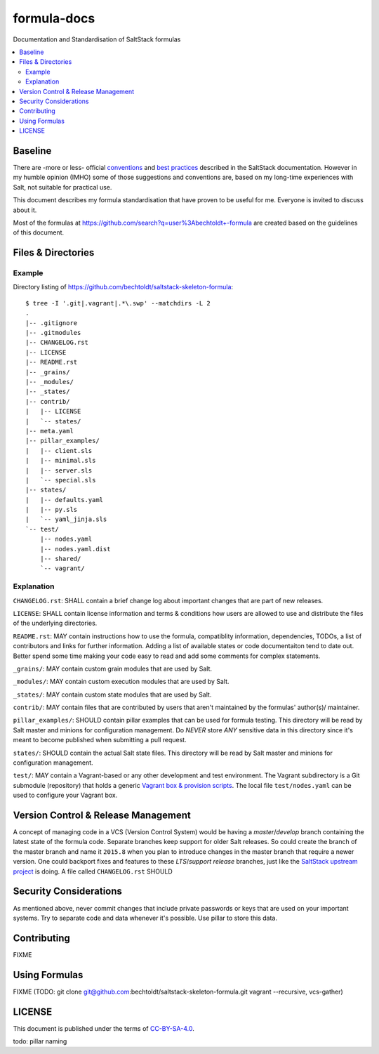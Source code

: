 ============
formula-docs
============

.. image:: https://img.shields.io/badge/flattr-donate-red.svg
    :alt: Donate via flattr
    :target: https://flattr.com/profile/bechtoldt

.. image:: https://img.shields.io/gratipay/bechtoldt.svg
    :alt: Donate via Gratipay
    :target: https://www.gratipay.com/bechtoldt/

.. image:: https://img.shields.io/badge/license-CC--BY--SA--4.0-blue.svg
    :alt: CC-BY-SA-4.0
    :target: http://creativecommons.org/licenses/by-sa/4.0/

.. image:: https://img.shields.io/badge/gitter-chat-brightgreen.svg
    :alt: Join Chat
    :target: https://gitter.im/bechtoldt/formula-docs?utm_source=badge&utm_medium=badge&utm_campaign=pr-badge&utm_content=badge

Documentation and Standardisation of SaltStack formulas

.. contents::
    :backlinks: none
    :local:


Baseline
--------

There are -more or less- official `conventions <http://docs.saltstack.com/en/latest/topics/development/conventions/formulas.html>`_ and
`best practices <http://docs.saltstack.com/en/latest/topics/best_practices.html>`_ described in the SaltStack documentation. However in my
humble opinion (IMHO) some of those suggestions and conventions are, based on my long-time experiences with Salt, not suitable for practical use.

This document describes my formula standardisation that have proven to be useful for me. Everyone is invited to discuss about it.

Most of the formulas at https://github.com/search?q=user%3Abechtoldt+-formula are created based on the guidelines of this document.


Files & Directories
-------------------

Example
'''''''

Directory listing of https://github.com/bechtoldt/saltstack-skeleton-formula:

::

    $ tree -I '.git|.vagrant|.*\.swp' --matchdirs -L 2
    .
    |-- .gitignore
    |-- .gitmodules
    |-- CHANGELOG.rst
    |-- LICENSE
    |-- README.rst
    |-- _grains/
    |-- _modules/
    |-- _states/
    |-- contrib/
    |   |-- LICENSE
    |   `-- states/
    |-- meta.yaml
    |-- pillar_examples/
    |   |-- client.sls
    |   |-- minimal.sls
    |   |-- server.sls
    |   `-- special.sls
    |-- states/
    |   |-- defaults.yaml
    |   |-- py.sls
    |   `-- yaml_jinja.sls
    `-- test/
        |-- nodes.yaml
        |-- nodes.yaml.dist
        |-- shared/
        `-- vagrant/

Explanation
'''''''''''

``CHANGELOG.rst``: SHALL contain a brief change log about important changes that are part of new releases.

``LICENSE``: SHALL contain license information and terms & conditions how users are allowed to use and distribute the files of the underlying directories.

``README.rst``: MAY contain instructions how to use the formula, compatiblity information, dependencies, TODOs, a list of contributors and links for further information. Adding a list of available states or code documentaiton tend to date out. Better spend some time making your code easy to read and add some comments for complex statements.

``_grains/``: MAY contain custom grain modules that are used by Salt.

``_modules/``: MAY contain custom execution modules that are used by Salt.

``_states/``: MAY contain custom state modules that are used by Salt.

``contrib/``: MAY contain files that are contributed by users that aren't maintained by the formulas' author(s)/ maintainer.

``pillar_examples/``: SHOULD contain pillar examples that can be used for formula testing. This directory will be read by Salt master and minions for configuration management. Do *NEVER* store *ANY* sensitive data in this directory since it's meant to become published when submitting a pull request.

``states/``: SHOULD contain the actual Salt state files. This directory will be read by Salt master and minions for configuration management.

``test/``: MAY contain a Vagrant-based or any other development and test environment. The Vagrant subdirectory is a Git submodule (repository) that holds a generic `Vagrant box & provision scripts <https://github.com/bechtoldt/iac-vagrant>`_. The local file ``test/nodes.yaml`` can be used to configure your Vagrant box.


Version Control & Release Management
------------------------------------

A concept of managing code in a VCS (Version Control System) would be having a *master*/*develop* branch containing the latest state of the formula code. Separate branches keep support for older Salt releases. So could create the branch of the master branch and name it ``2015.8`` when you plan to introduce changes in the master branch that require a newer version. One could backport fixes and features to these *LTS*/*support release* branches, just like the `SaltStack upstream project <https://github.com/saltstack/salt/blob/develop/doc/topics/development/conventions/release.rst>`_ is doing. A file called ``CHANGELOG.rst`` SHOULD


Security Considerations
-----------------------

As mentioned above, never commit changes that include private passwords or keys that are used on your important systems. Try to separate code and data whenever it's possible. Use pillar to store this data.


Contributing
------------

FIXME


Using Formulas
--------------

FIXME (TODO: git clone git@github.com:bechtoldt/saltstack-skeleton-formula.git vagrant --recursive, vcs-gather)


LICENSE
-------

This document is published under the terms of `CC-BY-SA-4.0 <http://creativecommons.org/licenses/by-sa/4.0/>`_.

todo: pillar naming
